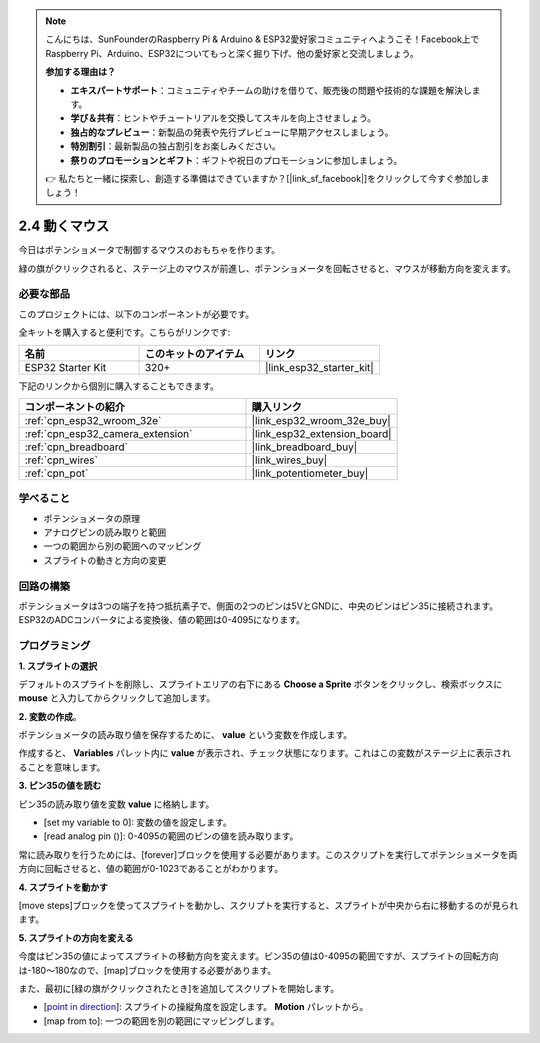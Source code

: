 .. note::

    こんにちは、SunFounderのRaspberry Pi & Arduino & ESP32愛好家コミュニティへようこそ！Facebook上でRaspberry Pi、Arduino、ESP32についてもっと深く掘り下げ、他の愛好家と交流しましょう。

    **参加する理由は？**

    - **エキスパートサポート**：コミュニティやチームの助けを借りて、販売後の問題や技術的な課題を解決します。
    - **学び＆共有**：ヒントやチュートリアルを交換してスキルを向上させましょう。
    - **独占的なプレビュー**：新製品の発表や先行プレビューに早期アクセスしましょう。
    - **特別割引**：最新製品の独占割引をお楽しみください。
    - **祭りのプロモーションとギフト**：ギフトや祝日のプロモーションに参加しましょう。

    👉 私たちと一緒に探索し、創造する準備はできていますか？[|link_sf_facebook|]をクリックして今すぐ参加しましょう！

.. _sh_moving_mouse:

2.4 動くマウス
===================

今日はポテンショメータで制御するマウスのおもちゃを作ります。

緑の旗がクリックされると、ステージ上のマウスが前進し、ポテンショメータを回転させると、マウスが移動方向を変えます。

.. image:: img/6_mouse.png

必要な部品
---------------------

このプロジェクトには、以下のコンポーネントが必要です。

全キットを購入すると便利です。こちらがリンクです:

.. list-table::
    :widths: 20 20 20
    :header-rows: 1

    *   - 名前
        - このキットのアイテム
        - リンク
    *   - ESP32 Starter Kit
        - 320+
        - |link_esp32_starter_kit|

下記のリンクから個別に購入することもできます。

.. list-table::
    :widths: 30 20
    :header-rows: 1

    *   - コンポーネントの紹介
        - 購入リンク

    *   - :ref:`cpn_esp32_wroom_32e`
        - |link_esp32_wroom_32e_buy|
    *   - :ref:`cpn_esp32_camera_extension`
        - |link_esp32_extension_board|
    *   - :ref:`cpn_breadboard`
        - |link_breadboard_buy|
    *   - :ref:`cpn_wires`
        - |link_wires_buy|
    *   - :ref:`cpn_pot`
        - |link_potentiometer_buy|

学べること
---------------------

- ポテンショメータの原理
- アナログピンの読み取りと範囲
- 一つの範囲から別の範囲へのマッピング
- スプライトの動きと方向の変更

回路の構築
-----------------------

ポテンショメータは3つの端子を持つ抵抗素子で、側面の2つのピンは5VとGNDに、中央のピンはピン35に接続されます。ESP32のADCコンバータによる変換後、値の範囲は0-4095になります。

.. image:: img/circuit/5_moving_mouse_bb.png

プログラミング
------------------

**1. スプライトの選択**

デフォルトのスプライトを削除し、スプライトエリアの右下にある **Choose a Sprite** ボタンをクリックし、検索ボックスに **mouse** と入力してからクリックして追加します。

.. image:: img/6_sprite.png

**2. 変数の作成**。

ポテンショメータの読み取り値を保存するために、 **value** という変数を作成します。

作成すると、 **Variables** パレット内に **value** が表示され、チェック状態になります。これはこの変数がステージ上に表示されることを意味します。

.. image:: img/6_value.png

**3. ピン35の値を読む**

ピン35の読み取り値を変数 **value** に格納します。

* [set my variable to 0]: 変数の値を設定します。
* [read analog pin ()]: 0-4095の範囲のピンの値を読み取ります。

.. image:: img/6_read_a0.png

常に読み取りを行うためには、[forever]ブロックを使用する必要があります。このスクリプトを実行してポテンショメータを両方向に回転させると、値の範囲が0-1023であることがわかります。

.. image:: img/6_1023.png

**4. スプライトを動かす**

[move steps]ブロックを使ってスプライトを動かし、スクリプトを実行すると、スプライトが中央から右に移動するのが見られます。

.. image:: img/6_move.png

**5. スプライトの方向を変える**

今度はピン35の値によってスプライトの移動方向を変えます。ピン35の値は0-4095の範囲ですが、スプライトの回転方向は-180～180なので、[map]ブロックを使用する必要があります。

また、最初に[緑の旗がクリックされたとき]を追加してスクリプトを開始します。

* [`point in direction <https://en.scratch-wiki.info/wiki/Point_in_Direction_()_(block)>`_]: スプライトの操縦角度を設定します。 **Motion** パレットから。
* [map from to]: 一つの範囲を別の範囲にマッピングします。

.. image:: img/6_direction.png
